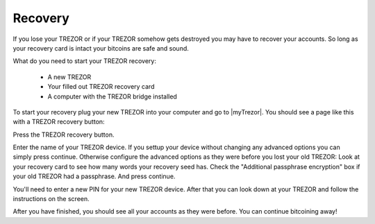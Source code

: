 Recovery
========

If you lose your TREZOR or if your TREZOR somehow gets destroyed you may have to recover your accounts.  So long as your recovery card is intact your bitcoins are safe and sound.

What do you need to start your TREZOR recovery:

 - A new TREZOR
 - Your filled out TREZOR recovery card
 - A computer with the TREZOR bridge installed

To start your recovery plug your new TREZOR into your computer and go to |myTrezor|.  You should see a page like this with a TREZOR recovery button:

.. image:: images/recovery-button.png

Press the TREZOR recovery button.

.. image:: images/recovery-start.png

Enter the name of your TREZOR device.  If you settup your device without changing any advanced options you can simply press continue.  Otherwise configure the advanced options as they were before you lost your old TREZOR:  Look at your recovery card to see how many words your recovery seed has.  Check the "Additional passphrase encryption" box if your old TREZOR had a passphrase. And press continue.

.. image:: images/recovery-enter-seed-word.png

You'll need to enter a new PIN for your new TREZOR device.  After that you can look down at your TREZOR and follow the instructions on the screen.

.. image:: images/trezor-recovery.jpg

After you have finished, you should see all your accounts as they were before.  You can continue bitcoining away!

.. |myTrezor| raw:: html

   <a href="http://mytrezor.com" target="_blank">myTREZOR.com</a>
